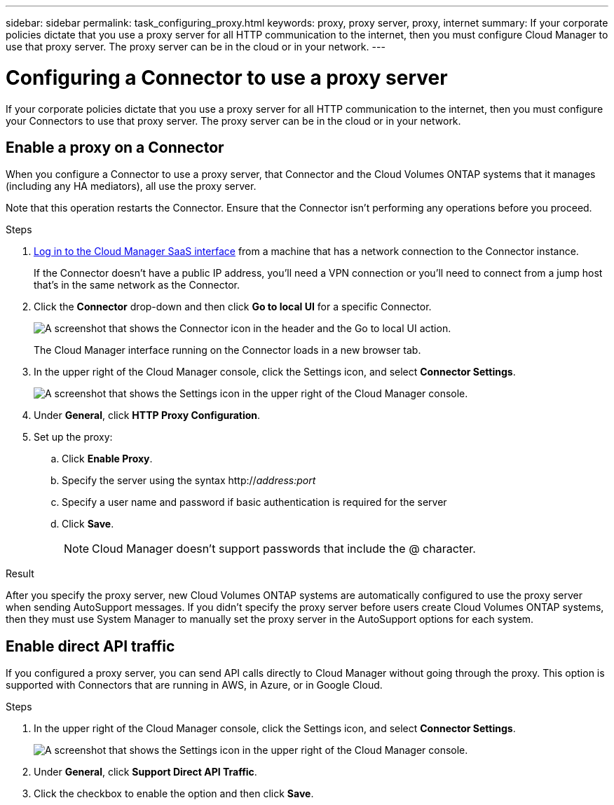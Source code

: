 ---
sidebar: sidebar
permalink: task_configuring_proxy.html
keywords: proxy, proxy server, proxy, internet
summary: If your corporate policies dictate that you use a proxy server for all HTTP communication to the internet, then you must configure Cloud Manager to use that proxy server. The proxy server can be in the cloud or in your network.
---

= Configuring a Connector to use a proxy server
:hardbreaks:
:nofooter:
:icons: font
:linkattrs:
:imagesdir: ./media/

[.lead]
If your corporate policies dictate that you use a proxy server for all HTTP communication to the internet, then you must configure your Connectors to use that proxy server. The proxy server can be in the cloud or in your network.

== Enable a proxy on a Connector

When you configure a Connector to use a proxy server, that Connector and the Cloud Volumes ONTAP systems that it manages (including any HA mediators), all use the proxy server.

Note that this operation restarts the Connector. Ensure that the Connector isn’t performing any operations before you proceed.

.Steps

. https://docs.netapp.com/us-en/occm/task_logging_in.html[Log in to the Cloud Manager SaaS interface^] from a machine that has a network connection to the Connector instance.
+
If the Connector doesn't have a public IP address, you'll need a VPN connection or you'll need to connect from a jump host that's in the same network as the Connector.

. Click the *Connector* drop-down and then click *Go to local UI* for a specific Connector.
+
image:screenshot_connector_local_ui.gif[A screenshot that shows the Connector icon in the header and the Go to local UI action.]
+
The Cloud Manager interface running on the Connector loads in a new browser tab.

. In the upper right of the Cloud Manager console, click the Settings icon, and select *Connector Settings*.
+
image:screenshot_settings_icon.gif[A screenshot that shows the Settings icon in the upper right of the Cloud Manager console.]

. Under *General*, click *HTTP Proxy Configuration*.

. Set up the proxy:

.. Click *Enable Proxy*.
.. Specify the server using the syntax http://_address:port_
.. Specify a user name and password if basic authentication is required for the server
.. Click *Save*.
+
NOTE: Cloud Manager doesn't support passwords that include the @ character.

.Result

After you specify the proxy server, new Cloud Volumes ONTAP systems are automatically configured to use the proxy server when sending AutoSupport messages. If you didn't specify the proxy server before users create Cloud Volumes ONTAP systems, then they must use System Manager to manually set the proxy server in the AutoSupport options for each system.

== Enable direct API traffic

If you configured a proxy server, you can send API calls directly to Cloud Manager without going through the proxy. This option is supported with Connectors that are running in AWS, in Azure, or in Google Cloud.

.Steps

. In the upper right of the Cloud Manager console, click the Settings icon, and select *Connector Settings*.
+
image:screenshot_settings_icon.gif[A screenshot that shows the Settings icon in the upper right of the Cloud Manager console.]

. Under *General*, click *Support Direct API Traffic*.

. Click the checkbox to enable the option and then click *Save*.
